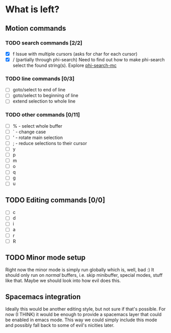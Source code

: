 * What is left?
** Motion commands
*** TODO search commands [2/2]
- [X] f
  Issue with multiple cursors (asks for char for each cursor)
- [X] / (partially through phi-search)
  Need to find out how to make phi-search select the found string(s).
  Explore [[https://github.com/knu/phi-search-mc.el][phi-search-mc]]
*** TODO line commands [0/3]
- [ ] goto/select to end of line
- [ ] goto/select to beginning of line
- [ ] extend selection to whole line
*** TODO other commands [0/11]
- [ ] % - select whole buffer
- [ ] ` - change case
- [ ] ' - rotate main selection
- [ ] ; - reduce selections to their cursor
- [ ] y
- [ ] p
- [ ] m
- [ ] o
- [ ] q
- [ ] g
- [ ] u
** TODO Editing commands [0/0]
- [ ] c
- [ ] d
- [ ] i
- [ ] a
- [ ] r
- [ ] R
** TODO Minor mode setup
Right now the minor mode is simply run globally which is, well, bad :) It should only run on /normal/ buffers, i.e. skip minibuffer, special modes, stuff like that. Maybe we should look into how evil does this.
** Spacemacs integration
Ideally this would be another editing style, but not sure if that's possible. For now (I THINK) it would be enough to provide a spacemacs layer that could be enabled in emacs mode. This way we could simply include this mode and possibly fall back to some of evil's nicities later.
